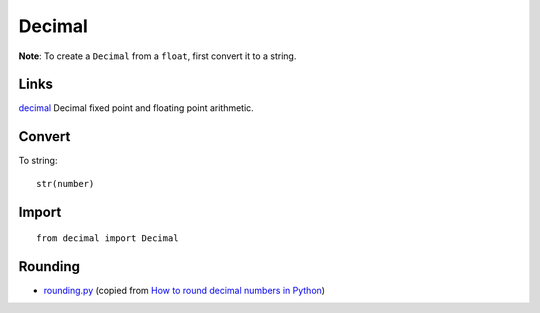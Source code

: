 Decimal
*******

.. highlight:: python

**Note**:  To create a ``Decimal`` from a ``float``, first convert it to a
string.

Links
=====

decimal_ Decimal fixed point and floating point arithmetic.

Convert
=======

To string::

  str(number)

Import
======

::

  from decimal import Decimal

Rounding
========

- rounding.py_ (copied from `How to round decimal numbers in Python`_)


.. _`How to round decimal numbers in Python`: http://pyxx.org/2007/10/28/how-to-round-decimal-numbers-in-python/
.. _decimal: http://docs.python.org/library/decimal.html
.. _rounding.py: http://toybox/hg/env/file/tip/lib/python/pk/types/rounding.py
